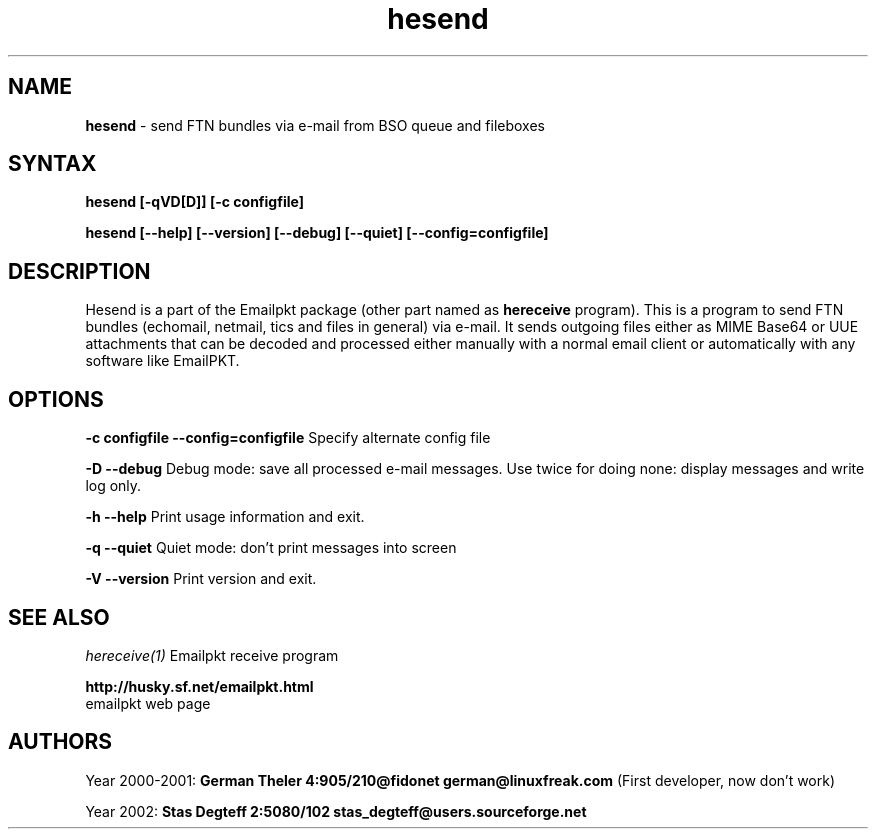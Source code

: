 .\" $Id: hesend.1,v 1.4 2002/11/19 07:05:42 stas_degteff Exp $
.\"
.TH hesend 1  "Oct 31 2002" "EmailPkt 0.9"
.IX emailpkt
.IX husky
.IX fido
.IX ftn
.\"
.SH NAME
.B hesend 
\- send FTN bundles via e-mail from BSO queue and fileboxes
.SH SYNTAX
.TP
.B hesend [-qVD[D]] [-c configfile]
.PP
.B hesend [--help] [--version] [--debug] [--quiet] [--config=configfile]

.SH DESCRIPTION
Hesend is a part of the Emailpkt package (other part named as
.B hereceive
program).
This is a program to send FTN bundles (echomail, netmail,
tics and files in general) via e-mail. It sends outgoing files either as
MIME Base64 or UUE attachments that can be decoded and processed either
manually with a normal email client or automatically with any software like
EmailPKT.

.SH OPTIONS

.B \-c configfile
.B \-\-config=configfile
.id
Specify alternate config file

.B -D
.B --debug
Debug mode: save all processed e-mail messages. Use twice for doing none:
display messages and write log only.

.B -h
.B --help
Print usage information and exit.

.B -q
.B --quiet
Quiet mode: don't print messages into screen

.B -V
.B --version
Print version and exit.


.SH SEE ALSO
.I hereceive(1)
Emailpkt receive program
.sp
.BI http://husky.sf.net/emailpkt.html
 emailpkt web page


.SH AUTHORS
Year 2000-2001: 
.B German Theler 4:905/210@fidonet
.BI german@linuxfreak.com
(First developer, now don't work)
.PP
Year 2002:
.B Stas Degteff 2:5080/102
.BI stas_degteff@users.sourceforge.net

